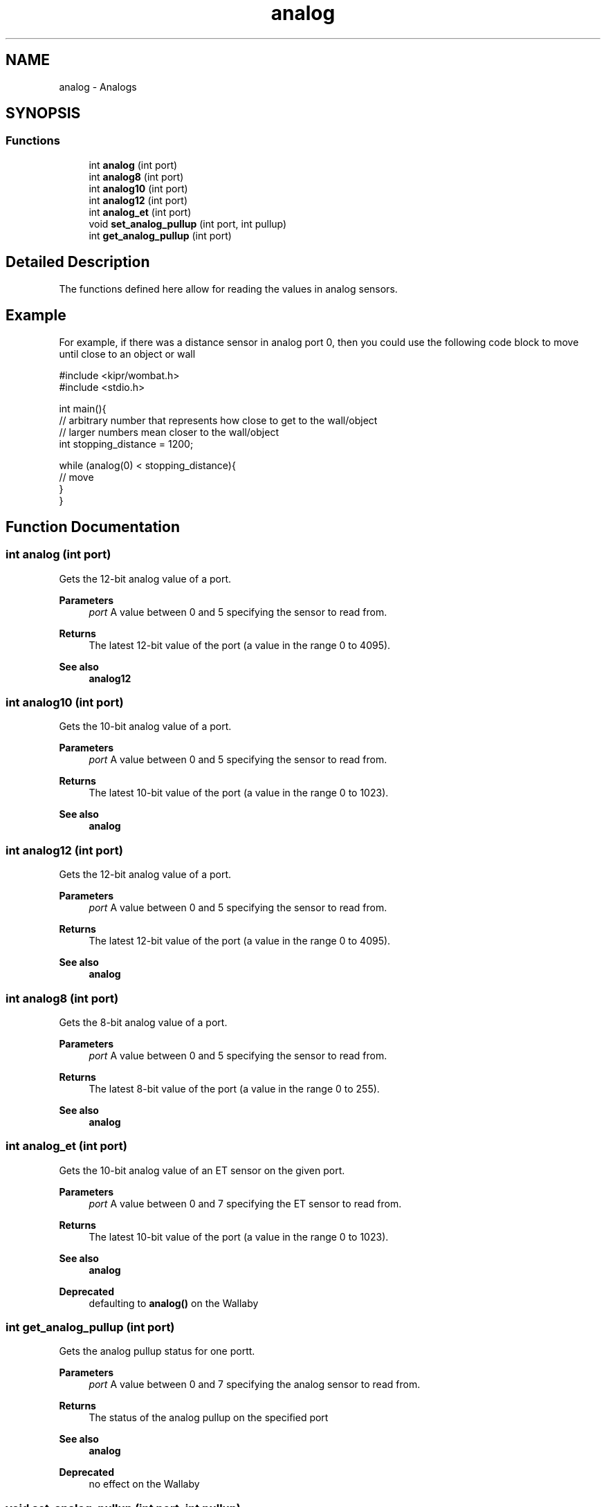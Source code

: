.TH "analog" 3 "Wed Sep 4 2024" "Version 1.0.0" "libkipr" \" -*- nroff -*-
.ad l
.nh
.SH NAME
analog \- Analogs
.SH SYNOPSIS
.br
.PP
.SS "Functions"

.in +1c
.ti -1c
.RI "int \fBanalog\fP (int port)"
.br
.ti -1c
.RI "int \fBanalog8\fP (int port)"
.br
.ti -1c
.RI "int \fBanalog10\fP (int port)"
.br
.ti -1c
.RI "int \fBanalog12\fP (int port)"
.br
.ti -1c
.RI "int \fBanalog_et\fP (int port)"
.br
.ti -1c
.RI "void \fBset_analog_pullup\fP (int port, int pullup)"
.br
.ti -1c
.RI "int \fBget_analog_pullup\fP (int port)"
.br
.in -1c
.SH "Detailed Description"
.PP 
The functions defined here allow for reading the values in analog sensors\&. 
.SH "Example"
.PP
For example, if there was a distance sensor in analog port 0, then you could use the following code block to move until close to an object or wall 
.PP
.nf
#include <kipr/wombat\&.h>
#include <stdio\&.h>

int main(){
     // arbitrary number that represents how close to get to the wall/object
     // larger numbers mean closer to the wall/object
     int stopping_distance = 1200;

     while (analog(0) < stopping_distance){
         // move
     }
}

.fi
.PP
 
.SH "Function Documentation"
.PP 
.SS "int analog (int port)"
Gets the 12-bit analog value of a port\&. 
.PP
\fBParameters\fP
.RS 4
\fIport\fP A value between 0 and 5 specifying the sensor to read from\&. 
.RE
.PP
\fBReturns\fP
.RS 4
The latest 12-bit value of the port (a value in the range 0 to 4095)\&. 
.RE
.PP
\fBSee also\fP
.RS 4
\fBanalog12\fP 
.RE
.PP

.SS "int analog10 (int port)"
Gets the 10-bit analog value of a port\&. 
.PP
\fBParameters\fP
.RS 4
\fIport\fP A value between 0 and 5 specifying the sensor to read from\&. 
.RE
.PP
\fBReturns\fP
.RS 4
The latest 10-bit value of the port (a value in the range 0 to 1023)\&. 
.RE
.PP
\fBSee also\fP
.RS 4
\fBanalog\fP 
.RE
.PP

.SS "int analog12 (int port)"
Gets the 12-bit analog value of a port\&. 
.PP
\fBParameters\fP
.RS 4
\fIport\fP A value between 0 and 5 specifying the sensor to read from\&. 
.RE
.PP
\fBReturns\fP
.RS 4
The latest 12-bit value of the port (a value in the range 0 to 4095)\&. 
.RE
.PP
\fBSee also\fP
.RS 4
\fBanalog\fP 
.RE
.PP

.SS "int analog8 (int port)"
Gets the 8-bit analog value of a port\&. 
.PP
\fBParameters\fP
.RS 4
\fIport\fP A value between 0 and 5 specifying the sensor to read from\&. 
.RE
.PP
\fBReturns\fP
.RS 4
The latest 8-bit value of the port (a value in the range 0 to 255)\&. 
.RE
.PP
\fBSee also\fP
.RS 4
\fBanalog\fP 
.RE
.PP

.SS "int analog_et (int port)"
Gets the 10-bit analog value of an ET sensor on the given port\&. 
.PP
\fBParameters\fP
.RS 4
\fIport\fP A value between 0 and 7 specifying the ET sensor to read from\&. 
.RE
.PP
\fBReturns\fP
.RS 4
The latest 10-bit value of the port (a value in the range 0 to 1023)\&. 
.RE
.PP
\fBSee also\fP
.RS 4
\fBanalog\fP
.RE
.PP
\fBDeprecated\fP
.RS 4
defaulting to \fBanalog()\fP on the Wallaby 
.RE
.PP

.SS "int get_analog_pullup (int port)"
Gets the analog pullup status for one portt\&. 
.PP
\fBParameters\fP
.RS 4
\fIport\fP A value between 0 and 7 specifying the analog sensor to read from\&. 
.RE
.PP
\fBReturns\fP
.RS 4
The status of the analog pullup on the specified port 
.RE
.PP
\fBSee also\fP
.RS 4
\fBanalog\fP
.RE
.PP
\fBDeprecated\fP
.RS 4
no effect on the Wallaby 
.RE
.PP

.SS "void set_analog_pullup (int port, int pullup)"
Sets analog pullup status for one port\&. 
.PP
\fBParameters\fP
.RS 4
\fIport\fP A value between 0 and 5 specifying the analog sensor to read from\&. 
.br
\fIpullup\fP A value of 0 (inactive) or 1 (active)\&. 
.RE
.PP
\fBSee also\fP
.RS 4
\fBanalog\fP
.RE
.PP
\fBDeprecated\fP
.RS 4
no effect on the Wallaby 
.RE
.PP

.SH "Author"
.PP 
Generated automatically by Doxygen for libkipr from the source code\&.
